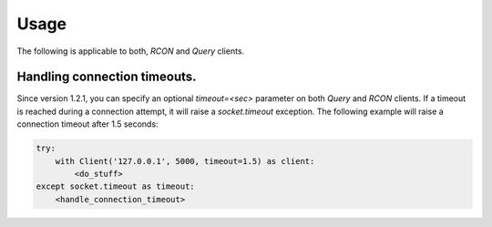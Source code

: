 Usage
=====

The following is applicable to both, `RCON` and `Query` clients.

Handling connection timeouts.
-----------------------------
Since version 1.2.1, you can specify an optional `timeout=<sec>` parameter on both `Query` and `RCON` clients.
If a timeout is reached during a connection attempt, it will raise a `socket.timeout` exception.
The following example will raise a connection timeout after 1.5 seconds:

.. code-block:: python

    try:
        with Client('127.0.0.1', 5000, timeout=1.5) as client:
            <do_stuff>
    except socket.timeout as timeout:
        <handle_connection_timeout>
